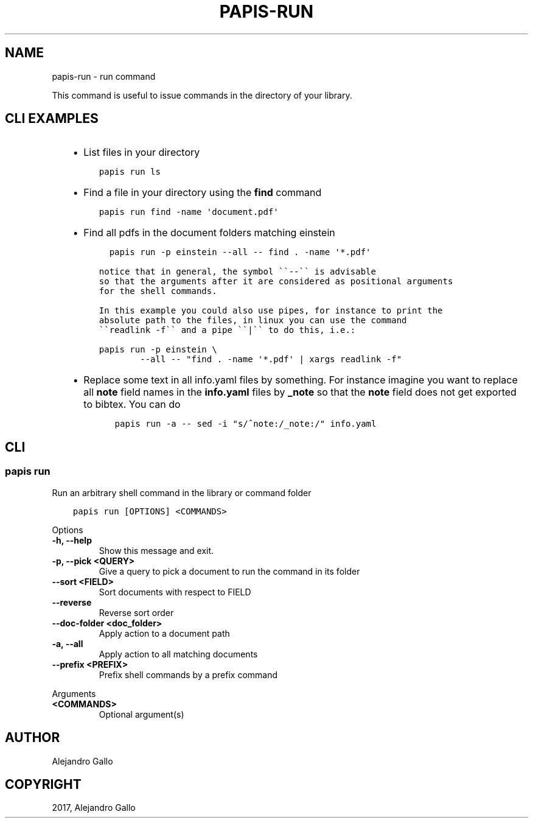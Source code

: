 .\" Man page generated from reStructuredText.
.
.TH "PAPIS-RUN" "1" "Oct 17, 2020" "0.11.1" "papis"
.SH NAME
papis-run \- run command
.
.nr rst2man-indent-level 0
.
.de1 rstReportMargin
\\$1 \\n[an-margin]
level \\n[rst2man-indent-level]
level margin: \\n[rst2man-indent\\n[rst2man-indent-level]]
-
\\n[rst2man-indent0]
\\n[rst2man-indent1]
\\n[rst2man-indent2]
..
.de1 INDENT
.\" .rstReportMargin pre:
. RS \\$1
. nr rst2man-indent\\n[rst2man-indent-level] \\n[an-margin]
. nr rst2man-indent-level +1
.\" .rstReportMargin post:
..
.de UNINDENT
. RE
.\" indent \\n[an-margin]
.\" old: \\n[rst2man-indent\\n[rst2man-indent-level]]
.nr rst2man-indent-level -1
.\" new: \\n[rst2man-indent\\n[rst2man-indent-level]]
.in \\n[rst2man-indent\\n[rst2man-indent-level]]u
..
.sp
This command is useful to issue commands in the directory of your library.
.SH CLI EXAMPLES
.INDENT 0.0
.INDENT 3.5
.INDENT 0.0
.IP \(bu 2
List files in your directory
.UNINDENT
.INDENT 0.0
.INDENT 3.5
.sp
.nf
.ft C
papis run ls
.ft P
.fi
.UNINDENT
.UNINDENT
.INDENT 0.0
.IP \(bu 2
Find a file in your directory using the \fBfind\fP command
.UNINDENT
.INDENT 0.0
.INDENT 3.5
.sp
.nf
.ft C
papis run find \-name \(aqdocument.pdf\(aq
.ft P
.fi
.UNINDENT
.UNINDENT
.INDENT 0.0
.IP \(bu 2
Find all pdfs in the document folders matching einstein
.UNINDENT
.INDENT 0.0
.INDENT 3.5
.sp
.nf
.ft C
  papis run \-p einstein \-\-all \-\- find . \-name \(aq*.pdf\(aq

notice that in general, the symbol \(ga\(ga\-\-\(ga\(ga is advisable
so that the arguments after it are considered as positional arguments
for the shell commands.

In this example you could also use pipes, for instance to print the
absolute path to the files, in linux you can use the command
\(ga\(gareadlink \-f\(ga\(ga and a pipe \(ga\(ga|\(ga\(ga to do this, i.e.:
.ft P
.fi
.UNINDENT
.UNINDENT
.INDENT 0.0
.INDENT 3.5
.sp
.nf
.ft C
papis run \-p einstein \e
        \-\-all \-\- "find . \-name \(aq*.pdf\(aq | xargs readlink \-f"
.ft P
.fi
.UNINDENT
.UNINDENT
.INDENT 0.0
.IP \(bu 2
Replace some text in all info.yaml files by something.
For instance imagine you want to replace all \fBnote\fP field names
in the \fBinfo.yaml\fP files by \fB_note\fP so that the \fBnote\fP field
does not get exported to bibtex. You can do
.INDENT 2.0
.INDENT 3.5
.sp
.nf
.ft C
papis run \-a \-\- sed \-i "s/^note:/_note:/" info.yaml
.ft P
.fi
.UNINDENT
.UNINDENT
.UNINDENT
.UNINDENT
.UNINDENT
.SH CLI
.SS papis run
.sp
Run an arbitrary shell command in the library or command folder
.INDENT 0.0
.INDENT 3.5
.sp
.nf
.ft C
papis run [OPTIONS] <COMMANDS>
.ft P
.fi
.UNINDENT
.UNINDENT
.sp
Options
.INDENT 0.0
.TP
.B \-h, \-\-help
Show this message and exit.
.UNINDENT
.INDENT 0.0
.TP
.B \-p, \-\-pick <QUERY>
Give a query to pick a document to run the command in its folder
.UNINDENT
.INDENT 0.0
.TP
.B \-\-sort <FIELD>
Sort documents with respect to FIELD
.UNINDENT
.INDENT 0.0
.TP
.B \-\-reverse
Reverse sort order
.UNINDENT
.INDENT 0.0
.TP
.B \-\-doc\-folder <doc_folder>
Apply action to a document path
.UNINDENT
.INDENT 0.0
.TP
.B \-a, \-\-all
Apply action to all matching documents
.UNINDENT
.INDENT 0.0
.TP
.B \-\-prefix <PREFIX>
Prefix shell commands by a prefix command
.UNINDENT
.sp
Arguments
.INDENT 0.0
.TP
.B <COMMANDS>
Optional argument(s)
.UNINDENT
.SH AUTHOR
Alejandro Gallo
.SH COPYRIGHT
2017, Alejandro Gallo
.\" Generated by docutils manpage writer.
.
